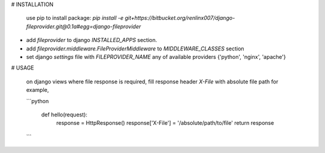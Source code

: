 # INSTALLATION  

  use pip to install package:  
  `pip install -e git+https://bitbucket.org/renlinx007/django-fileprovider.git@0.1a#egg=django-fileprovider`  

* add `fileprovider` to django `INSTALLED_APPS` section.  
* add `fileprovider.middleware.FileProviderMiddleware` to `MIDDLEWARE_CLASSES` section
* set django `settings` file with `FILEPROVIDER_NAME` any of  available providers {'python', 'nginx', 'apache'}

# USAGE  

 on django views where file response is required, fill response header `X-File` with absolute file path  
 for example,  

 ```python  

    def hello(request):
        response = HttpResponse()
        response['X-File'] = '/absolute/path/to/file'
        return response
 ```


